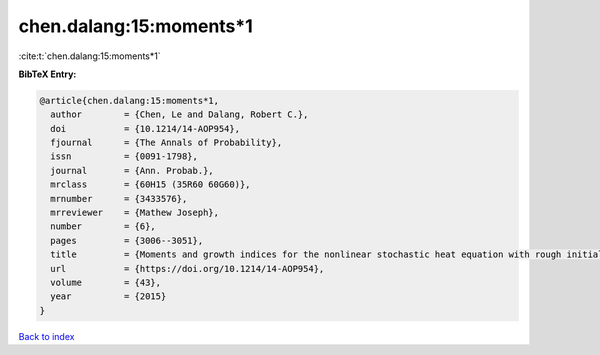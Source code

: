 chen.dalang:15:moments*1
========================

:cite:t:`chen.dalang:15:moments*1`

**BibTeX Entry:**

.. code-block:: bibtex

   @article{chen.dalang:15:moments*1,
     author        = {Chen, Le and Dalang, Robert C.},
     doi           = {10.1214/14-AOP954},
     fjournal      = {The Annals of Probability},
     issn          = {0091-1798},
     journal       = {Ann. Probab.},
     mrclass       = {60H15 (35R60 60G60)},
     mrnumber      = {3433576},
     mrreviewer    = {Mathew Joseph},
     number        = {6},
     pages         = {3006--3051},
     title         = {Moments and growth indices for the nonlinear stochastic heat equation with rough initial conditions},
     url           = {https://doi.org/10.1214/14-AOP954},
     volume        = {43},
     year          = {2015}
   }

`Back to index <../By-Cite-Keys.html>`_
